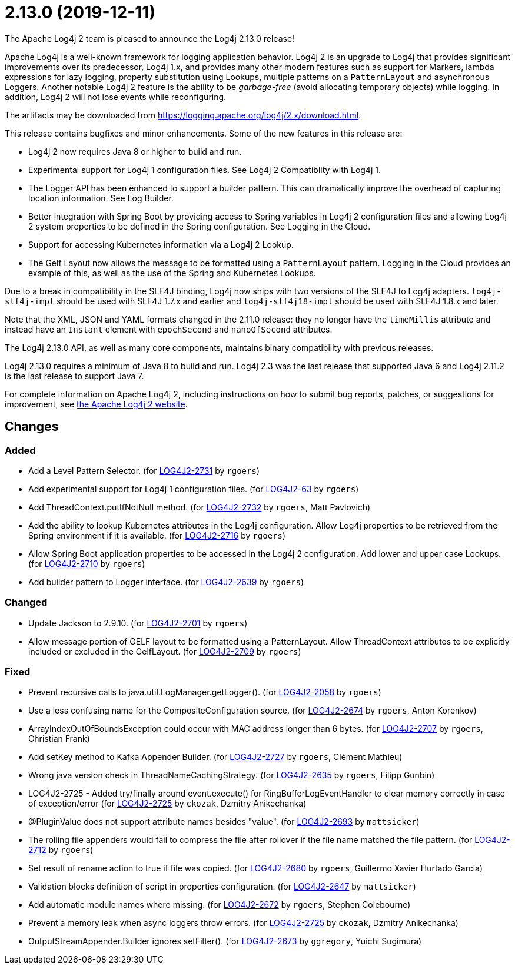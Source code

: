 ////
    Licensed to the Apache Software Foundation (ASF) under one or more
    contributor license agreements.  See the NOTICE file distributed with
    this work for additional information regarding copyright ownership.
    The ASF licenses this file to You under the Apache License, Version 2.0
    (the "License"); you may not use this file except in compliance with
    the License.  You may obtain a copy of the License at

         https://www.apache.org/licenses/LICENSE-2.0

    Unless required by applicable law or agreed to in writing, software
    distributed under the License is distributed on an "AS IS" BASIS,
    WITHOUT WARRANTIES OR CONDITIONS OF ANY KIND, either express or implied.
    See the License for the specific language governing permissions and
    limitations under the License.
////

////
*DO NOT EDIT THIS FILE!!*
This file is automatically generated from the release changelog directory!
////

= 2.13.0 (2019-12-11)
The Apache Log4j 2 team is pleased to announce the Log4j 2.13.0 release!

Apache Log4j is a well-known framework for logging application behavior.
Log4j 2 is an upgrade to Log4j that provides significant improvements over its predecessor, Log4j 1.x, and provides many other modern features such as support for Markers, lambda expressions for lazy logging, property substitution using Lookups, multiple patterns on a `PatternLayout` and asynchronous Loggers.
Another notable Log4j 2 feature is the ability to be _garbage-free_ (avoid allocating temporary objects) while logging.
In addition, Log4j 2 will not lose events while reconfiguring.

The artifacts may be downloaded from https://logging.apache.org/log4j/2.x/download.html[].

This release contains bugfixes and minor enhancements.
Some of the new features in this release are:

* Log4j 2 now requires Java 8 or higher to build and run.
* Experimental support for Log4j 1 configuration files.
See Log4j 2 Compatiblity with Log4j 1.
* The Logger API has been enhanced to support a builder pattern.
This can dramatically improve the overhead of capturing location information.
See Log Builder.
* Better integration with Spring Boot by providing access to Spring variables in Log4j 2 configuration files and allowing Log4j 2 system properties to be defined in the Spring configuration.
See Logging in the Cloud.
* Support for accessing Kubernetes information via a Log4j 2 Lookup.
* The Gelf Layout now allows the message to be formatted using a `PatternLayout` pattern.
Logging in the Cloud provides an example of this, as well as the use of the Spring and Kubernetes Lookups.

Due to a break in compatibility in the SLF4J binding, Log4j now ships with two versions of the SLF4J to Log4j adapters.
`log4j-slf4j-impl` should be used with SLF4J 1.7.x and earlier and `log4j-slf4j18-impl` should be used with SLF4J 1.8.x and later.

Note that the XML, JSON and YAML formats changed in the 2.11.0 release: they no longer have the `timeMillis` attribute and instead have an `Instant` element with `epochSecond` and `nanoOfSecond` attributes.

The Log4j 2.13.0 API, as well as many core components, maintains binary compatibility with previous releases.

Log4j 2.13.0 requires a minimum of Java 8 to build and run.
Log4j 2.3 was the last release that supported Java 6 and Log4j 2.11.2 is the last release to support Java 7.

For complete information on Apache Log4j 2, including instructions on how to submit bug reports, patches, or suggestions for improvement, see http://logging.apache.org/log4j/2.x/[the Apache Log4j 2 website].

== Changes

=== Added

* Add a Level Pattern Selector. (for https://issues.apache.org/jira/browse/LOG4J2-2731[LOG4J2-2731] by `rgoers`)
* Add experimental support for Log4j 1 configuration files. (for https://issues.apache.org/jira/browse/LOG4J2-63[LOG4J2-63] by `rgoers`)
* Add ThreadContext.putIfNotNull method. (for https://issues.apache.org/jira/browse/LOG4J2-2732[LOG4J2-2732] by `rgoers`, Matt Pavlovich)
* Add the ability to lookup Kubernetes attributes in the Log4j configuration. Allow Log4j properties to
        be retrieved from the Spring environment if it is available. (for https://issues.apache.org/jira/browse/LOG4J2-2716[LOG4J2-2716] by `rgoers`)
* Allow Spring Boot application properties to be accessed in the Log4j 2 configuration. Add
        lower and upper case Lookups. (for https://issues.apache.org/jira/browse/LOG4J2-2710[LOG4J2-2710] by `rgoers`)
* Add builder pattern to Logger interface. (for https://issues.apache.org/jira/browse/LOG4J2-2639[LOG4J2-2639] by `rgoers`)

=== Changed

* Update Jackson to 2.9.10. (for https://issues.apache.org/jira/browse/LOG4J2-2701[LOG4J2-2701] by `rgoers`)
* Allow message portion of GELF layout to be formatted using a PatternLayout. Allow
        ThreadContext attributes to be explicitly included or excluded in the GelfLayout. (for https://issues.apache.org/jira/browse/LOG4J2-2709[LOG4J2-2709] by `rgoers`)

=== Fixed

* Prevent recursive calls to java.util.LogManager.getLogger(). (for https://issues.apache.org/jira/browse/LOG4J2-2058[LOG4J2-2058] by `rgoers`)
* Use a less confusing name for the CompositeConfiguration source. (for https://issues.apache.org/jira/browse/LOG4J2-2674[LOG4J2-2674] by `rgoers`, Anton Korenkov)
* ArrayIndexOutOfBoundsException could occur with MAC address longer than 6 bytes. (for https://issues.apache.org/jira/browse/LOG4J2-2707[LOG4J2-2707] by `rgoers`, Christian Frank)
* Add setKey method to Kafka Appender Builder. (for https://issues.apache.org/jira/browse/LOG4J2-2727[LOG4J2-2727] by `rgoers`, Clément Mathieu)
* Wrong java version check in ThreadNameCachingStrategy. (for https://issues.apache.org/jira/browse/LOG4J2-2635[LOG4J2-2635] by `rgoers`, Filipp Gunbin)
* LOG4J2-2725 - Added try/finally around event.execute() for RingBufferLogEventHandler to clear memory
        correctly in case of exception/error (for https://issues.apache.org/jira/browse/LOG4J2-2725[LOG4J2-2725] by `ckozak`, Dzmitry Anikechanka)
* @PluginValue does not support attribute names besides "value". (for https://issues.apache.org/jira/browse/LOG4J2-2693[LOG4J2-2693] by `mattsicker`)
* The rolling file appenders would fail to compress the file after rollover if the file name matched the
        file pattern. (for https://issues.apache.org/jira/browse/LOG4J2-2712[LOG4J2-2712] by `rgoers`)
* Set result of rename action to true if file was copied. (for https://issues.apache.org/jira/browse/LOG4J2-2680[LOG4J2-2680] by `rgoers`, Guillermo Xavier Hurtado Garcia)
* Validation blocks definition of script in properties configuration. (for https://issues.apache.org/jira/browse/LOG4J2-2647[LOG4J2-2647] by `mattsicker`)
* Add automatic module names where missing. (for https://issues.apache.org/jira/browse/LOG4J2-2672[LOG4J2-2672] by `rgoers`, Stephen Colebourne)
* Prevent a memory leak when async loggers throw errors. (for https://issues.apache.org/jira/browse/LOG4J2-2725[LOG4J2-2725] by `ckozak`, Dzmitry Anikechanka)
* OutputStreamAppender.Builder ignores setFilter(). (for https://issues.apache.org/jira/browse/LOG4J2-2673[LOG4J2-2673] by `ggregory`, Yuichi Sugimura)
